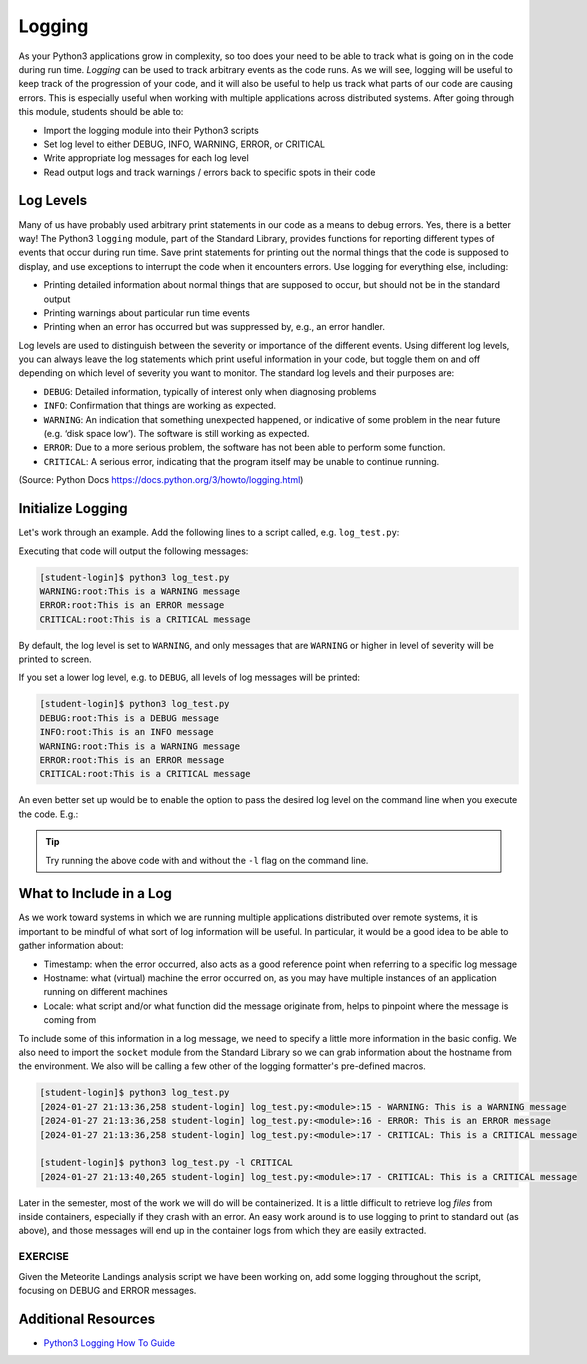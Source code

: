 Logging
=======

As your Python3 applications grow in complexity, so too does your need to be
able to track what is going on in the code during run time. *Logging* can be used
to track arbitrary events as the code runs. As we will see, logging will be useful
to keep track of the progression of your code, and it will also be useful to help
us track what parts of our code are causing errors. This is especially useful
when working with multiple applications across distributed systems. After going
through this module, students should be able to:

* Import the logging module into their Python3 scripts
* Set log level to either DEBUG, INFO, WARNING, ERROR, or CRITICAL
* Write appropriate log messages for each log level
* Read output logs and track warnings / errors back to specific spots in their code

Log Levels
----------

Many of us have probably used arbitrary print statements in our code as a
means to debug errors. Yes, there is a better way! The Python3 ``logging`` module,
part of the Standard Library, provides functions for reporting different types of
events that occur during run time. Save print statements for printing out the
normal things that the code is supposed to display, and use exceptions to interrupt
the code when it encounters errors. Use logging for everything else, including:

* Printing detailed information about normal things that are supposed to occur,
  but should not be in the standard output
* Printing warnings about particular run time events
* Printing when an error has occurred but was suppressed by, e.g., an error
  handler.

Log levels are used to distinguish between the severity or importance of the
different events. Using different log levels, you can always leave the log
statements which print useful information in your code, but toggle them on and
off depending on which level of severity you want to monitor. The standard log
levels and their purposes are:

* ``DEBUG``: Detailed information, typically of interest only when diagnosing problems
* ``INFO``: Confirmation that things are working as expected.
* ``WARNING``: An indication that something unexpected happened, or indicative of
  some problem in the near future (e.g. ‘disk space low’). The software is still working as expected.
* ``ERROR``: Due to a more serious problem, the software has not been able to perform some function.
* ``CRITICAL``: A serious error, indicating that the program itself may be unable to continue running.

(Source: Python Docs `<https://docs.python.org/3/howto/logging.html>`_)


Initialize Logging
------------------

Let's work through an example. Add the following lines to a script called, e.g.
``log_test.py``:

.. code-block:: python3
    :linenos:

    import logging
    logging.basicConfig()    # configs the logging instance

    logging.debug('This is a DEBUG message')
    logging.info('This is an INFO message')
    logging.warning('This is a WARNING message')
    logging.error('This is an ERROR message')
    logging.critical('This is a CRITICAL message')

Executing that code will output the following messages:

.. code-block:: console

   [student-login]$ python3 log_test.py
   WARNING:root:This is a WARNING message
   ERROR:root:This is an ERROR message
   CRITICAL:root:This is a CRITICAL message

By default, the log level is set to ``WARNING``, and only messages that are
``WARNING`` or higher in level of severity will be printed to screen.

If you set a lower log level, e.g. to ``DEBUG``, all levels of log messages will
be printed:

.. code-block:: python3
   :linenos:
   :emphasize-lines: 2

   import logging
   logging.basicConfig(level='DEBUG')

   logging.debug('This is a DEBUG message')
   logging.info('This is an INFO message')
   logging.warning('This is a WARNING message')
   logging.error('This is an ERROR message')
   logging.critical('This is a CRITICAL message')

.. code-block:: console

   [student-login]$ python3 log_test.py
   DEBUG:root:This is a DEBUG message
   INFO:root:This is an INFO message
   WARNING:root:This is a WARNING message
   ERROR:root:This is an ERROR message
   CRITICAL:root:This is a CRITICAL message

An even better set up would be to enable the option to pass the desired log
level on the command line when you execute the code. E.g.:

.. code-block:: python3
   :linenos:
   :emphasize-lines: 1,4-7,9

   import argparse
   import logging

   parser = argparse.ArgumentParser()
   parser.add_argument('-l', '--loglevel', type=str, required=False, default='WARNING',
                       help='set log level to DEBUG, INFO, WARNING, ERROR, or CRITICAL')
   args = parser.parse_args()
   
   logging.basicConfig(level=args.loglevel)
   
   logging.debug('This is a DEBUG message')
   logging.info('This is an INFO message')
   logging.warning('This is a WARNING message')
   logging.error('This is an ERROR message')
   logging.critical('This is a CRITICAL message')


.. tip::

   Try running the above code with and without the ``-l`` flag on the command line.


What to Include in a Log
------------------------

As we work toward systems in which we are running multiple applications distributed
over remote systems, it is important to be mindful of what sort of log information
will be useful. In particular, it would be a good idea to be able to gather information
about:

* Timestamp: when the error occurred, also acts as a good reference point when
  referring to a specific log message
* Hostname: what (virtual) machine the error occurred on, as you may have multiple
  instances of an application running on different machines
* Locale: what script and/or what function did the message originate from, helps
  to pinpoint where the message is coming from

To include some of this information in a log message, we need to specify a little
more information in the basic config. We also need to import the ``socket`` module
from the Standard Library so we can grab information about the hostname from the
environment. We also will be calling a few other of the logging formatter's
pre-defined macros.

.. code-block:: python3
   :linenos:
   :emphasize-lines: 3,10,11

   import argparse
   import logging
   import socket
   
   parser = argparse.ArgumentParser()
   parser.add_argument('-l', '--loglevel', type=str, required=False, default='WARNING',
                       help='set log level to DEBUG, INFO, WARNING, ERROR, or CRITICAL')
   args = parser.parse_args()
   
   format_str=f'[%(asctime)s {socket.gethostname()}] %(filename)s:%(funcName)s:%(lineno)s - %(levelname)s: %(message)s'
   logging.basicConfig(level=args.loglevel, format=format_str)
   
   logging.debug('This is a DEBUG message')
   logging.info('This is an INFO message')
   logging.warning('This is a WARNING message')
   logging.error('This is an ERROR message')
   logging.critical('This is a CRITICAL message')


.. code-block:: console

   [student-login]$ python3 log_test.py 
   [2024-01-27 21:13:36,258 student-login] log_test.py:<module>:15 - WARNING: This is a WARNING message
   [2024-01-27 21:13:36,258 student-login] log_test.py:<module>:16 - ERROR: This is an ERROR message
   [2024-01-27 21:13:36,258 student-login] log_test.py:<module>:17 - CRITICAL: This is a CRITICAL message

   [student-login]$ python3 log_test.py -l CRITICAL
   [2024-01-27 21:13:40,265 student-login] log_test.py:<module>:17 - CRITICAL: This is a CRITICAL message



Later in the semester, most of the work we will do will be containerized. It is a
little difficult to retrieve log *files* from inside containers, especially if they
crash with an error. An easy work around is to use logging to print to standard
out (as above), and those messages will end up in the container logs from which
they are easily extracted.

EXERCISE
~~~~~~~~

Given the Meteorite Landings analysis script we have been working on, add some
logging throughout the script, focusing on DEBUG and ERROR messages.


.. code-block:: python3
   :linenos:

   #!/usr/bin/env python3
   import json
   from typing import List

   def compute_average_mass(a_list_of_dicts: List[dict], a_key_string: str) -> float:
       """
       Iterates through a list of dictionaries, pulling out values associated with
       a given key. Returns the average of those values.

       Args:
           a_list_of_dicts (list): A list of dictionaries, each dict should have the
                                   same set of keys.
           a_key_string (string): A key that appears in each dictionary associated
                                  with the desired value (will enforce float type).

       Returns:
           result (float): Average value.
       """
       total_mass = 0.
       for item in a_list_of_dicts:
           total_mass += float(item[a_key_string])
       return(total_mass / len(a_list_of_dicts) )

   def check_hemisphere(latitude: float, longitude: float) -> float:
       """
       Given latitude and longitude in decimal notation, returns which hemispheres
       those coordinates land in.
   
       Args:
           latitude (float): Latitude in decimal notation.
           longitude (float): Longitude in decimal notation.
   
       Returns:
           location (string): Short string listing two hemispheres.
       """
       location = 'Northern' if (latitude > 0) else 'Southern'
       location = f'{location} & Eastern' if (longitude > 0) else f'{location} & Western'
       return(location)

   def count_classes(a_list_of_dicts: List[dict], a_key_string: str) -> dict:
       """
       Iterates through a list of dictionaries, and pulls out the value associated
       with a given key. Counts the number of times each value occurs in the list of
       dictionaries and returns the result.

       Args:
           a_list_of_dicts (list): A list of dictionaries, each dict should have the
                                   same set of keys.
           a_key_string (string): A key that appears in each dictionary associated
                                  with the desired value.

       Returns:
           classes_observed (dict): Dictionary of class counts.
       """
       classes_observed = {}
       for item in a_list_of_dicts:
           if item[a_key_string] in classes_observed:
               classes_observed[item[a_key_string]] += 1
           else:
               classes_observed[item[a_key_string]] = 1
       return(classes_observed)

   def main():
       with open('Meteorite_Landings.json', 'r') as f:
           ml_data = json.load(f)

       print(compute_average_mass(ml_data['meteorite_landings'], 'mass (g)'))

       for row in ml_data['meteorite_landings']:
           print(check_hemisphere(float(row['reclat']), float(row['reclong'])))

       print(count_classes(ml_data['meteorite_landings'], 'recclass'))

   if __name__ == '__main__':
       main()



Additional Resources
--------------------

* `Python3 Logging How To Guide <https://docs.python.org/3/howto/logging.html>`_
